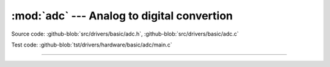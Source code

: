 :mod:`adc` --- Analog to digital convertion
===========================================

.. module:: adc
   :synopsis: Analog to digital convertion.

Source code: :github-blob:`src/drivers/basic/adc.h`, :github-blob:`src/drivers/basic/adc.c`

Test code: :github-blob:`tst/drivers/hardware/basic/adc/main.c`

--------------------------------------------------

.. doxygenfile:: drivers/basic/adc.h
   :project: simba
